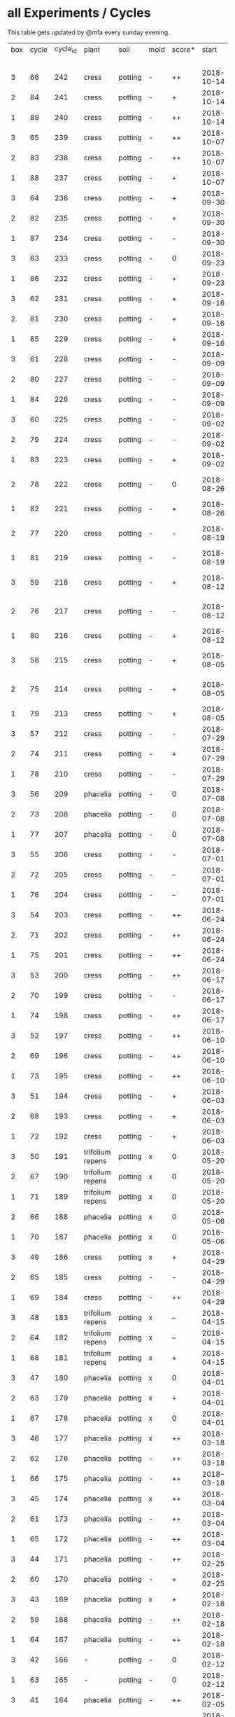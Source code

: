 #+STARTUP: showeverything

* all Experiments / Cycles

This table gets updated by @mfa every sunday evening.

|-----+-------+----------+------------------+---------+------+--------+------------+------------+--------+-----------+--------+----------+------------+---------+----------------------------|
| box | cycle | cycle_id | plant            | soil    | mold | score* |      start |        end | camera |     water |  cress |    water | fertilizer | missing | notes                      |
|     |       |          |                  |         |      |        |            |            |        | threshold | (in g) |   (in g) |            | report  |                            |
|-----+-------+----------+------------------+---------+------+--------+------------+------------+--------+-----------+--------+----------+------------+---------+----------------------------|
|   3 |    66 |      242 | cress            | potting | -    | ++     | 2018-10-14 | 2018-10-21 | 5MP    |      8000 |    150 |      244 | -          | x       | 2m/1h LED                  |
|   2 |    84 |      241 | cress            | potting | -    | +      | 2018-10-14 | 2018-10-21 | 5MP    |      8000 |     26 |        0 | -          | x       | 2m/1h LED                  |
|   1 |    89 |      240 | cress            | potting | -    | ++     | 2018-10-14 | 2018-10-21 | 5MP    |      8000 |     66 |      446 | -          | x       | 2m/1h LED                  |
|   3 |    65 |      239 | cress            | potting | -    | ++     | 2018-10-07 | 2018-10-14 | 5MP    |      8000 |     87 |      165 | -          | x       | 2m/1h LED                  |
|   2 |    83 |      238 | cress            | potting | -    | ++     | 2018-10-07 | 2018-10-14 | 5MP    |      8000 |     28 |        0 | -          | x       | 2m/1h LED                  |
|   1 |    88 |      237 | cress            | potting | -    | +      | 2018-10-07 | 2018-10-14 | 5MP    |      8000 |      9 |      683 | -          | x       | 2m/1h LED                  |
|   3 |    64 |      236 | cress            | potting | -    | +      | 2018-09-30 | 2018-10-07 | 5MP    |      8000 |     84 |      192 | -          | x       | 2m/1h LED                  |
|   2 |    82 |      235 | cress            | potting | -    | +      | 2018-09-30 | 2018-10-07 | 5MP    |      8000 |     35 |      119 | -          | x       | 2m/1h LED                  |
|   1 |    87 |      234 | cress            | potting | -    | -      | 2018-09-30 | 2018-10-07 | 5MP    |      8000 |      0 |      577 | -          | x       | 2m/1h LED                  |
|   3 |    63 |      233 | cress            | potting | -    | 0      | 2018-09-23 | 2018-09-30 | 5MP    |      8000 |      4 |      699 | -          | x       | 2m/1h LED                  |
|   1 |    86 |      232 | cress            | potting | -    | +      | 2018-09-23 | 2018-09-30 | 5MP    |      8000 |     10 |      441 | -          | x       | 2m/1h LED                  |
|   3 |    62 |      231 | cress            | potting | -    | +      | 2018-09-16 | 2018-09-23 | 5MP    |      8000 |     46 |      645 | -          | x       | 5m/1h LED                  |
|   2 |    81 |      230 | cress            | potting | -    | +      | 2018-09-16 | 2018-09-30 | 5MP    |      8000 |     11 |        0 | -          | x       | 2m/1h LED                  |
|   1 |    85 |      229 | cress            | potting | -    | +      | 2018-09-16 | 2018-09-23 | 5MP    |      8000 |     20 |      477 | -          | x       | 5m/1h LED                  |
|   3 |    61 |      228 | cress            | potting | -    | -      | 2018-09-09 | 2018-09-16 | 5MP    |      8000 |      6 |      553 | -          | x       | 5m/1h LED                  |
|   2 |    80 |      227 | cress            | potting | -    | -      | 2018-09-09 | 2018-09-16 | 5MP    |      8000 |     10 |       89 | -          | x       | 5m/1h LED                  |
|   1 |    84 |      226 | cress            | potting | -    | -      | 2018-09-09 | 2018-09-16 | 5MP    |      8000 |      2 |      512 | -          | x       | 5m/1h LED                  |
|   3 |    60 |      225 | cress            | potting | -    | -      | 2018-09-02 | 2018-09-09 | 5MP    |      8000 |      0 |      844 | -          | x       | 10m/1h LED                 |
|   2 |    79 |      224 | cress            | potting | -    | -      | 2018-09-02 | 2018-09-09 | 5MP    |      8000 |      4 |        0 | -          | x       | 10m/1h LED                 |
|   1 |    83 |      223 | cress            | potting | -    | +      | 2018-09-02 | 2018-09-09 | 5MP    |      8000 |     27 |       64 | -          | x       | 10m/1h LED                 |
|   2 |    78 |      222 | cress            | potting | -    | 0      | 2018-08-26 | 2018-09-02 | 5MP    |     10000 |      8 |        0 | -          | x       | extra abgedunkelt/ohne LED |
|   1 |    82 |      221 | cress            | potting | -    | +      | 2018-08-26 | 2018-09-02 | 5MP    |     10000 |     41 |      244 | -          | x       | ohne LED                   |
|   2 |    77 |      220 | cress            | potting | -    | -      | 2018-08-19 | 2018-08-26 | 5MP    |      8000 |      5 |      270 | -          | x       | extra abgedunkelt/ohne LED |
|   1 |    81 |      219 | cress            | potting | -    | -      | 2018-08-19 | 2018-08-26 | 5MP    |     10000 |      0 |      660 | -          | x       | ohne LED                   |
|   3 |    59 |      218 | cress            | potting | -    | +      | 2018-08-12 | 2018-09-02 | 5MP    |     10000 |     10 |     1004 | -          | x       | extra abgedunkelt/ohne LED |
|   2 |    76 |      217 | cress            | potting | -    | -      | 2018-08-12 | 2018-08-19 | 5MP    |     10000 |      0 |        0 | -          | x       | extra abgedunkelt/ohne LED |
|   1 |    80 |      216 | cress            | potting | -    | +      | 2018-08-12 | 2018-08-19 | 5MP    |     10000 |     17 |      574 | -          | x       | ohne LED                   |
|   3 |    58 |      215 | cress            | potting | -    | +      | 2018-08-05 | 2018-08-12 | 5MP    |     10000 |     11 |      666 | -          | x       | extra abgedunkelt/ohne LED |
|   2 |    75 |      214 | cress            | potting | -    | +      | 2018-08-05 | 2018-08-12 | 5MP    |     10000 |     11 |      108 | -          | x       | extra abgedunkelt/ohne LED |
|   1 |    79 |      213 | cress            | potting | -    | +      | 2018-08-05 | 2018-08-12 | 5MP    |     10000 |     13 |      488 | -          | x       | ohne LED                   |
|   3 |    57 |      212 | cress            | potting | -    | -      | 2018-07-29 | 2018-08-05 | 5MP    |     10000 |      0 |      159 | -          | x       | ½W LED with red/blue light |
|   2 |    74 |      211 | cress            | potting | -    | +      | 2018-07-29 | 2018-08-05 | 5MP    |     10000 |     16 |       95 | -          | x       | ½W LED with red/blue light |
|   1 |    78 |      210 | cress            | potting | -    | -      | 2018-07-29 | 2018-08-05 | 5MP    |     10000 |      0 |        0 | -          | x       | ½W LED with red/blue light |
|   3 |    56 |      209 | phacelia         | potting | -    | 0      | 2018-07-08 | 2018-07-29 | 5MP    |     10000 |      0 |        0 | -          | x       | ½W LED with red/blue light |
|   2 |    73 |      208 | phacelia         | potting | -    | 0      | 2018-07-08 | 2018-07-29 | 5MP    |     10000 |      3 |        0 | -          | x       | ½W LED with red/blue light |
|   1 |    77 |      207 | phacelia         | potting | -    | 0      | 2018-07-08 | 2018-07-29 | 5MP    |     10000 |      3 |       98 | -          | x       | ½W LED with red/blue light |
|   3 |    55 |      206 | cress            | potting | -    | -      | 2018-07-01 | 2018-07-08 | 5MP    |     10000 |      1 |        0 | -          | x       | cert expired - no water    |
|   2 |    72 |      205 | cress            | potting | -    | --     | 2018-07-01 | 2018-07-08 | 5MP    |     10000 |      0 |        0 | -          | x       | cert expired - no water    |
|   1 |    76 |      204 | cress            | potting | -    | --     | 2018-07-01 | 2018-07-08 | 5MP    |     10000 |      0 |        0 | -          | x       | cert expired - no water    |
|   3 |    54 |      203 | cress            | potting | -    | ++     | 2018-06-24 | 2018-07-01 | 5MP    |     10000 |     48 |      292 | -          | x       |                            |
|   2 |    71 |      202 | cress            | potting | -    | ++     | 2018-06-24 | 2018-07-01 | 5MP    |     10000 |     27 |       66 | -          | x       |                            |
|   1 |    75 |      201 | cress            | potting | -    | ++     | 2018-06-24 | 2018-07-01 | 5MP    |     10000 |     41 |      130 | -          | x       |                            |
|   3 |    53 |      200 | cress            | potting | -    | ++     | 2018-06-17 | 2018-06-24 | 5MP    |     10000 |     32 |      234 | -          | x       | kitchen foil starting here |
|   2 |    70 |      199 | cress            | potting | -    | -      | 2018-06-17 | 2018-06-24 | 5MP    |     10000 |      6 |        0 | -          | x       | kitchen foil starting here |
|   1 |    74 |      198 | cress            | potting | -    | ++     | 2018-06-17 | 2018-06-24 | 5MP    |     10000 |     20 |      291 | -          | x       | kitchen foil starting here |
|   3 |    52 |      197 | cress            | potting | -    | ++     | 2018-06-10 | 2018-06-17 | 5MP    |     10000 |     60 |        ? | -          | x       |                            |
|   2 |    69 |      196 | cress            | potting | -    | ++     | 2018-06-10 | 2018-06-17 | 5MP    |     10000 |     40 |      259 | -          | x       |                            |
|   1 |    73 |      195 | cress            | potting | -    | ++     | 2018-06-10 | 2018-06-17 | 5MP    |     10000 |     70 |      167 | -          | x       |                            |
|   3 |    51 |      194 | cress            | potting | -    | +      | 2018-06-03 | 2018-06-10 | 5MP    |     10000 |     13 |      243 | -          | x       |                            |
|   2 |    68 |      193 | cress            | potting | -    | +      | 2018-06-03 | 2018-06-10 | 5MP    |     10000 |      6 |        0 | -          | x       |                            |
|   1 |    72 |      192 | cress            | potting | -    | +      | 2018-06-03 | 2018-06-10 | 5MP    |     10000 |     12 |      114 | -          | x       |                            |
|   3 |    50 |      191 | trifolium repens | potting | x    | 0      | 2018-05-20 | 2018-06-03 | 5MP    |     10000 |      0 |       39 | -          | x       |                            |
|   2 |    67 |      190 | trifolium repens | potting | x    | 0      | 2018-05-20 | 2018-06-03 | 5MP    |     10000 |      0 |       76 | -          | x       |                            |
|   1 |    71 |      189 | trifolium repens | potting | x    | 0      | 2018-05-20 | 2018-06-03 | 5MP    |     10000 |      0 |       43 | -          | x       |                            |
|   2 |    66 |      188 | phacelia         | potting | x    | 0      | 2018-05-06 | 2018-05-20 | 5MP    |     10000 |      4 |       13 | -          | x       |                            |
|   1 |    70 |      187 | phacelia         | potting | x    | 0      | 2018-05-06 | 2018-05-20 | 5MP    |     10000 |      6 |      106 | -          | x       |                            |
|   3 |    49 |      186 | cress            | potting | x    | +      | 2018-04-29 | 2018-05-20 | 5MP    |     10000 |      5 |        0 | -          | x       |                            |
|   2 |    65 |      185 | cress            | potting | -    | -      | 2018-04-29 | 2018-05-06 | 5MP    |     10000 |      0 |      123 | -          | x       |                            |
|   1 |    69 |      184 | cress            | potting | -    | ++     | 2018-04-29 | 2018-05-06 | 5MP    |     10000 |     10 |      120 | -          | x       |                            |
|   3 |    48 |      183 | trifolium repens | potting | x    | --     | 2018-04-15 | 2018-04-29 | 5MP    |     10000 |      0 |       37 | -          | x       |                            |
|   2 |    64 |      182 | trifolium repens | potting | x    | --     | 2018-04-15 | 2018-04-29 | 5MP    |     10000 |      0 |      109 | -          | x       |                            |
|   1 |    68 |      181 | trifolium repens | potting | x    | +      | 2018-04-15 | 2018-04-29 | 5MP    |     10000 |     11 |      115 | -          | x       |                            |
|   3 |    47 |      180 | phacelia         | potting | x    | 0      | 2018-04-01 | 2018-04-15 | 5MP    |     10000 |      4 |       25 | -          | x       | beyond peak                |
|   2 |    63 |      179 | phacelia         | potting | x    | +      | 2018-04-01 | 2018-04-15 | 5MP    |     10000 |     18 |       14 | -          | x       | beyond peak                |
|   1 |    67 |      178 | phacelia         | potting | x    | 0      | 2018-04-01 | 2018-04-15 | 5MP    |     10000 |      0 |       46 | -          | x       | beyond peak                |
|   3 |    46 |      177 | phacelia         | potting | x    | ++     | 2018-03-18 | 2018-04-01 | 5MP    |     10000 |     12 |       28 | -          | x       |                            |
|   2 |    62 |      176 | phacelia         | potting | -    | ++     | 2018-03-18 | 2018-04-01 | 5MP    |     10000 |     39 |       30 | -          | x       |                            |
|   1 |    66 |      175 | phacelia         | potting | -    | ++     | 2018-03-18 | 2018-04-01 | 5MP    |     10000 |     16 |       75 | -          | x       |                            |
|   3 |    45 |      174 | phacelia         | potting | x    | ++     | 2018-03-04 | 2018-03-18 | 5MP    |     10000 |     21 |       45 | -          | x       |                            |
|   2 |    61 |      173 | phacelia         | potting | -    | ++     | 2018-03-04 | 2018-03-18 | 5MP    |     10000 |     35 |       18 | -          | x       |                            |
|   1 |    65 |      172 | phacelia         | potting | -    | ++     | 2018-03-04 | 2018-03-18 | 5MP    |     10000 |     24 |      108 | -          | x       |                            |
|   3 |    44 |      171 | phacelia         | potting | -    | ++     | 2018-02-25 | 2018-03-04 | 5MP    |     10000 |      5 |       60 | -          | x       |                            |
|   2 |    60 |      170 | phacelia         | potting | -    | +      | 2018-02-25 | 2018-03-04 | 5MP    |     10000 |      0 |       63 | -          | x       |                            |
|   3 |    43 |      169 | phacelia         | potting | x    | +      | 2018-02-18 | 2018-02-25 | 5MP    |     10000 |      0 |       58 | -          | x       |                            |
|   2 |    59 |      168 | phacelia         | potting | -    | ++     | 2018-02-18 | 2018-02-25 | 5MP    |     10000 |     11 |       89 | -          | x       |                            |
|   1 |    64 |      167 | phacelia         | potting | -    | ++     | 2018-02-18 | 2018-03-04 | 5MP    |     10000 |     25 |      132 | -          | x       |                            |
|   3 |    42 |      166 | -                | potting | -    | 0      | 2018-02-12 | 2018-02-18 | 5MP    |      9000 |      0 |        0 | -          | x       | fail: no seeds             |
|   1 |    63 |      165 | -                | potting | -    | 0      | 2018-02-12 | 2018-02-18 | 5MP    |      9000 |      0 |        0 | -          | x       | fail: no seeds             |
|   3 |    41 |      164 | phacelia         | potting | -    | ++     | 2018-02-05 | 2018-02-12 | 5MP    |      9000 |     19 |       34 | -          | x       |                            |
|   2 |    58 |      163 | phacelia         | potting | -    | 0      | 2018-02-05 | 2018-02-18 | 5MP    |      8000 |      4 |        0 | -          | x       |                            |
|   3 |    40 |      162 | phacelia         | potting | -    | ++     | 2018-01-28 | 2018-02-05 | 5MP    |      9000 |     18 |      111 | -          | x       |                            |
|   2 |    57 |      161 | phacelia         | potting | -    | -      | 2018-01-28 | 2018-02-05 | 5MP    |      8000 |      0 |       93 | -          | x       |                            |
|   1 |    62 |      160 | phacelia         | potting | -    | ++     | 2018-01-28 | 2018-02-12 | 5MP    |      9000 |     36 |       33 | -          | x       |                            |
|   3 |    39 |      159 | trifolium repens | potting | -    | +      | 2018-01-14 | 2018-01-28 | 5MP    |      9000 |      4 |      103 | -          | x       |                            |
|   2 |    56 |      158 | trifolium repens | potting | -    | 0      | 2018-01-14 | 2018-01-28 | 5MP    |      8000 |      0 |        0 | -          | x       |                            |
|   1 |    61 |      157 | trifolium repens | potting | -    | +      | 2018-01-14 | 2018-01-28 | 5MP    |      9000 |     10 |       41 | -          | x       |                            |
|   3 |    38 |      156 | phacelia         | potting | -    | +      | 2018-01-07 | 2018-01-14 | 5MP    |      8000 |      7 |        0 | -          | x       |                            |
|   2 |    55 |      155 | phacelia         | potting | -    | +      | 2018-01-07 | 2018-01-14 | 5MP    |      8000 |      1 |      138 | -          | x       |                            |
|   1 |    60 |      154 | phacelia         | potting | -    | +      | 2018-01-07 | 2018-01-14 | 5MP    |      6000 |      7 |        0 | -          | x       |                            |
|   1 |    59 |      153 | phacelia         | potting | -    | +      | 2017-12-31 | 2018-01-07 | 5MP    |      6000 |      9 |        0 | -          | x       |                            |
|   3 |    37 |      152 | trifolium repens | potting | -    | -      | 2017-12-17 | 2018-01-07 | 5MP    |      8000 |      0 |       78 | -          | x       |                            |
|   2 |    54 |      151 | trifolium repens | potting | -    | -      | 2017-12-17 | 2018-01-07 | 5MP    |      8000 |      1 |       94 | -          | x       |                            |
|   3 |    36 |      150 | phacelia         | potting | -    | +      | 2017-12-10 | 2017-12-17 | 5MP    |      8000 |     11 |      106 | -          | x       |                            |
|   2 |    53 |      149 | phacelia         | potting | -    | 0      | 2017-12-10 | 2017-12-17 | 5MP    |      8000 |      0 |       96 | -          | x       |                            |
|   1 |    58 |      148 | phacelia         | potting | -    | ++     | 2017-12-10 | 2017-12-31 | 5MP    |      6000 |     63 |      166 | -          | x       |                            |
|   3 |    35 |      147 | phacelia         | potting | x    | ++     | 2017-12-03 | 2017-12-10 | 5MP    |      8000 |      9 |        0 | -          | x       | few seeds test             |
|   2 |    52 |      146 | phacelia         | potting | -    | ++     | 2017-12-03 | 2017-12-10 | 5MP    |      8000 |      0 |      126 | -          | x       | camera fail                |
|   1 |    57 |      145 | phacelia         | potting | -    | ++     | 2017-12-03 | 2017-12-10 | 5MP    |      6000 |      0 |        0 | -          | x       | few seeds test             |
|   2 |    51 |      144 | phacelia         | potting | x    | +      | 2017-11-26 | 2017-12-03 | 5MP    |      8000 |     16 |       77 | -          | x       |                            |
|   3 |    34 |      143 | trifolium repens | potting | x    | -      | 2017-11-12 | 2017-12-03 | 5MP    |      8000 |      0 |        0 | -          | x       |                            |
|   2 |    50 |      142 | trifolium repens | potting | x    | -      | 2017-11-12 | 2017-11-26 | 5MP    |      8000 |      0 |      159 | -          | x       |                            |
|   1 |    56 |      141 | trifolium repens | potting | x    | -      | 2017-11-12 | 2017-12-03 | 5MP    |      6000 |      0 |       41 | -          | x       |                            |
|   3 |    33 |      140 | phacelia         | potting | x    | ++     | 2017-11-05 | 2017-11-12 | 5MP    |      8000 |     34 |       22 | -          | x       |                            |
|   2 |    49 |      139 | phacelia         | potting | x    | ++     | 2017-11-05 | 2017-11-12 | 5MP    |      8000 |     33 |       63 | -          | x       |                            |
|   1 |    55 |      138 | phacelia         | potting | x    | ++     | 2017-11-05 | 2017-11-12 | 5MP    |      6000 |     29 |        0 | -          | x       |                            |
|   3 |    32 |      137 | phacelia         | potting | x    | ++     | 2017-10-29 | 2017-11-05 | 5MP    |      8000 |     37 |        0 | -          | x       |                            |
|   2 |    48 |      136 | phacelia         | potting | x    | ++     | 2017-10-29 | 2017-11-05 | 5MP    |      8000 |     36 |       10 | -          | x       |                            |
|   1 |    54 |      135 | phacelia         | potting | x    | ++     | 2017-10-29 | 2017-11-05 | 5MP    |      6000 |     19 |       44 | -          | x       |                            |
|   3 |    31 |      134 | phacelia         | potting | x    | ++     | 2017-10-22 | 2017-10-29 | 5MP    |      8000 |     38 |       75 | -          | x       |                            |
|   2 |    47 |      133 | phacelia         | potting | x    | ++     | 2017-10-22 | 2017-10-29 | 5MP    |      8000 |     25 |       70 | -          | x       |                            |
|   1 |    53 |      132 | phacelia         | potting | x    | +      | 2017-10-22 | 2017-10-29 | 5MP    |      6000 |      5 |      104 | -          | x       |                            |
|   3 |    30 |      131 | phacelia         | potting | x    | ++     | 2017-10-15 | 2017-10-22 | 5MP    |      8000 |     27 |       31 | -          | x       |                            |
|   2 |    46 |      130 | phacelia         | potting | x    | ++     | 2017-10-15 | 2017-10-22 | 5MP    |      8000 |     18 |       86 | -          | x       |                            |
|   3 |    29 |      129 | phacelia         | potting | x    | ++     | 2017-10-08 | 2017-10-15 | 5MP    |      8000 |     31 |       46 | -          | x       |                            |
|   2 |    45 |      128 | phacelia         | potting | x    | ++     | 2017-10-08 | 2017-10-15 | 5MP    |      8000 |     26 |        0 | -          | x       |                            |
|   3 |    28 |      127 | phacelia         | potting | x    | ++     | 2017-10-01 | 2017-10-08 | 5MP    |      8000 |     48 |       66 | -          | x       |                            |
|   2 |    44 |      126 | phacelia         | potting | x    | ++     | 2017-10-01 | 2017-10-08 | 5MP    |      8000 |     31 |        0 | -          | x       |                            |
|   1 |    52 |      125 | daisies          | potting | -    | --     | 2017-10-01 | 2017-10-22 | 5MP    |      6000 |      0 |          | -          | x       |                            |
|   3 |    27 |      124 | phacelia         | potting | x    | +      | 2017-09-24 | 2017-10-01 | 5MP    |      8000 |      8 |        0 | -          | x       |                            |
|   2 |    43 |      123 | phacelia         | potting | x    | +      | 2017-09-24 | 2017-10-01 | 5MP    |      8000 |     15 |       96 | -          | x       |                            |
|   1 |    51 |      122 | phacelia         | potting | x    | +      | 2017-09-24 | 2017-10-01 | 5MP    |      6000 |      5 |        0 | -          | x       |                            |
|   3 |    26 |      121 | phacelia         | potting | x    | 0      | 2017-09-10 | 2017-09-24 | 5MP    |      8000 |      4 |        0 | -          | x       |                            |
|   2 |    42 |      120 | phacelia         | potting | x    | 0      | 2017-09-10 | 2017-09-24 | 5MP    |      8000 |      8 |       64 | -          | x       |                            |
|   1 |    50 |      119 | phacelia         | potting |      | 0      | 2017-09-10 | 2017-09-24 | 5MP    |      6000 |     13 |       39 | -          | x       |                            |
|   3 |    25 |      118 | phacelia         | potting | x    | 0      | 2017-08-27 | 2017-09-10 | 5MP    |      6000 |      3 |       37 | -          | x       |                            |
|   2 |    41 |      117 | phacelia         | potting | x    | 0      | 2017-08-27 | 2017-09-10 | 5MP    |      6000 |      3 |        0 | -          | x       |                            |
|   1 |    49 |      116 | phacelia         | potting |      | ++     | 2017-08-27 | 2017-09-10 | 5MP    |      6000 |     37 |        0 | -          | x       |                            |
|   3 |    24 |      115 | cress            | potting | x    | +      | 2017-08-20 | 2017-08-27 | 5MP    |      6000 |     21 |        0 | -          | x       |                            |
|   2 |    40 |      114 | cress            | potting | -    | ++     | 2017-08-20 | 2017-08-27 | 5MP    |      6000 |     28 |        0 | -          | x       |                            |
|   1 |    48 |      113 | cress            | potting | -    | ++     | 2017-08-20 | 2017-08-27 | 5MP    |      6000 |     29 |        0 | -          | x       |                            |
|   3 |    23 |      112 | cress            | potting | x    | +      | 2017-08-13 | 2017-08-20 | 5MP    |      6000 |     31 |       62 | -          | x       |                            |
|   2 |    39 |      111 | cress            | potting | -    | ++     | 2017-08-13 | 2017-08-20 | 5MP    |      6000 |     44 |      111 | -          | x       |                            |
|   1 |    47 |      110 | cress            | potting | -    | ++     | 2017-08-13 | 2017-08-20 | 5MP    |      6000 |     42 |      109 | -          | x       |                            |
|   3 |    22 |      109 | cress            | red     |      | 0      | 2017-08-05 | 2017-08-13 | 5MP    |      6000 |     17 |       45 | -          | x       |                            |
|   2 |    38 |      108 | cress            | red     |      | ++     | 2017-08-05 | 2017-08-13 | 5MP    |      6000 |     67 |      108 | -          | x       |                            |
|   1 |    46 |      107 | cress            | red     | -    | ++     | 2017-08-05 | 2017-08-13 | 5MP    |      6000 |     34 |        0 | -          | x       |                            |
|   3 |    21 |      106 | cress            | red     |      | -      | 2017-07-23 | 2017-08-05 | 5MP    |      6000 |      0 |       86 | x          | x       |                            |
|   2 |    37 |      105 | cress            | red     |      | -      | 2017-07-23 | 2017-08-05 | 5MP    |      6000 |      0 |      112 | x          | x       |                            |
|   1 |    45 |      104 | cress            | red     |      | -      | 2017-07-23 | 2017-08-05 | 5MP    |      6000 |      0 |        0 | x          | x       |                            |
|   3 |    20 |      103 | cress            | red     | -    | ++     | 2017-07-16 | 2017-07-23 | 5MP    |      6000 |     18 |      107 | -          | x       |                            |
|   2 |    36 |      102 | cress            | red     | -    | ++     | 2017-07-16 | 2017-07-23 | 5MP    |      6000 |     19 |      169 | -          | x       |                            |
|   1 |    44 |      101 | cress            | red     | -    | ++     | 2017-07-16 | 2017-07-23 | 5MP    |      6000 |     10 |      220 | -          | x       |                            |
|   3 |    19 |      100 | cress            | red     | x    | -      | 2017-07-02 | 2017-07-16 | 5MP    |      6000 |      0 |        0 | x          | x       |                            |
|   2 |    35 |       99 | cress            | red     | x    | -      | 2017-07-02 | 2017-07-16 | 5MP    |      6000 |      0 |        0 | x          | x       |                            |
|   1 |    43 |       98 | cress            | red     | x    | --     | 2017-07-02 | 2017-07-16 | 5MP    |      6000 |      0 |        0 | x          | x       |                            |
|   3 |    18 |       97 | phacelia         | red     | x    | --     | 2017-06-18 | 2017-07-02 | 5MP    |      3000 |      0 |       59 | x          | x       |                            |
|   2 |    34 |       96 | phacelia         | red     | x    | -      | 2017-06-18 | 2017-07-02 | 5MP    |      3000 |      0 |       80 | x          | x       |                            |
|   1 |    42 |       95 | phacelia         | red     | x    | --     | 2017-06-18 | 2017-07-02 | 5MP    |      3000 |      0 |      101 | x          | x       |                            |
|   3 |    17 |       94 | phacelia         | red     | x    | 0      | 2017-06-04 | 2017-06-18 | 5MP    |      3000 |      0 |        0 | x          | -       |                            |
|   2 |    33 |       93 | phacelia         | red     | -    | +      | 2017-06-04 | 2017-06-18 | 5MP    |      3000 |      3 |       67 | -          | -       |                            |
|   1 |    41 |       92 | phacelia         | red     | -    | +      | 2017-06-04 | 2017-06-18 | 5MP    |      3000 |      3 |        0 | -          | -       |                            |
|   3 |    16 |       91 | phacelia         | red     | x    | -      | 2017-05-21 | 2017-06-04 | 5MP    |      3000 |      0 |        0 | -          | -       |                            |
|   2 |    32 |       90 | phacelia         | red     | -    | 0      | 2017-05-21 | 2017-06-04 | 5MP    |      3000 |      0 |        0 | -          | -       |                            |
|   1 |    40 |       89 | phacelia         | red     | -    | 0      | 2017-05-21 | 2017-06-04 | 5MP    |      3000 |      ? |        ? | -          | -       |                            |
|   3 |    15 |       88 | phacelia         | red     | x    | +      | 2017-05-07 | 2017-05-21 | 5MP    |      3000 |      0 |        0 | -          | -       |                            |
|   2 |    31 |       87 | phacelia         | red     | -    | -      | 2017-05-07 | 2017-05-21 | 5MP    |      3000 |      0 |    a lot | -          | -       |                            |
|   1 |    39 |       86 | phacelia         | orchid  | -    | --     | 2017-05-07 | 2017-05-21 | 5MP    |      3000 |      0 |    a lot | -          | -       |                            |
|   1 |    38 |       85 | cress            | cotton  | -    | ++     | 2017-04-23 | 2017-05-07 | 5MP    |      6000 |     33 |      137 | -          | -       |                            |
|   3 |    14 |       84 | phacelia         | red     | x    | +      | 2017-04-16 | 2017-05-07 | 5MP    |      6000 |      5 |       72 | -          | -       |                            |
|   2 |    30 |       83 | phacelia         | red     | x    | 0      | 2017-04-16 | 2017-04-07 | 5MP    |      6000 |      3 |      160 | -          |         |                            |
|   1 |    37 |       82 | cress            | cotton  | -    | +      | 2017-04-16 | 2017-04-23 | 5MP    |      6000 |     15 |      250 | -          | -       |                            |
|   3 |    13 |       81 | phacelia         | red     | x    | 0      | 2017-03-26 | 2017-04-16 | 5MP    |      8000 |      ? |        ? | -          | x       |                            |
|   2 |    29 |       80 | phacelia         | red     | x    | 0      | 2017-03-26 | 2017-04-16 | 5MP    |      8000 |     11 |      164 | -          |         |                            |
|   1 |    36 |       79 | phacelia         | red     | x    | -      | 2017-03-26 | 2017-04-16 | 5MP    |      8000 |      6 |      128 | -          | -       |                            |
|   3 |    12 |       78 | cress            | red     | -    | ++     | 2017-03-19 | 2017-03-26 | 5MP    |      8000 |     10 |      156 | -          | -       |                            |
|   3 |    11 |       77 | phacelia         | red     | x    | +      | 2017-02-26 | 2017-03-19 | 5MP    |      8000 |      0 |        0 | -          | -       |                            |
|   2 |    28 |       76 | phacelia         | red     | -    | ++     | 2017-02-26 | 2017-03-26 | 5MP    |      8000 |      ? |        ? | -          | x       |                            |
|   1 |    35 |       75 | phacelia         | red     | x    | 0      | 2017-02-26 | 2017-03-26 | 5MP    |      8000 |      ? |        ? | -          | x       |                            |
|   3 |    10 |       74 | cress            | red     | x    | ++     | 2017-02-19 | 2017-02-26 | 5MP    |      8000 |     16 |       50 | -          | -       |                            |
|   2 |    27 |       73 | phacelia         | red     | -    | --     | 2017-02-19 | 2017-02-26 | 5MP    |      8000 |      0 | too much | -          | -       |                            |
|   1 |    34 |       72 | cress            | red     | -    | ++     | 2017-02-19 | 2017-02-26 | 5MP    |      8000 |     20 |      120 | -          | -       |                            |
|   2 |    26 |       71 | cress            | red     | -    | ++     | 2017-02-12 | 2017-02-19 | 5MP    |      8000 |     12 |      130 | -          | -       |                            |
|   3 |     9 |       70 | phacelia         | red     | x    | -      | 2017-01-29 | 2017-02-19 | 5MP    |      8000 |      0 |       45 | -          | -       |                            |
|   1 |    33 |       69 | phacelia         | red     | x    | +      | 2017-01-29 | 2017-02-19 | 5MP    |      8000 |     10 |       ?? | -          | -       |                            |
|   3 |     8 |       68 | phacelia         | red     | -    | ++     | 2017-01-08 | 2017-01-29 | 5MP    |      8000 |    42? |      0 ? | -          | ??      |                            |
|   2 |    25 |       67 | phacelia         | red     | x    | -      | 2017-01-08 | 2017-02-12 | 5MP    |      8000 |      ? |        ? | -          | x       |                            |
|   1 |    32 |       66 | phacelia         | red     | x    | +      | 2017-01-08 | 2017-01-29 | 5MP    |      8000 |     24 |       ?? | -          | -       |                            |
|   2 |    24 |       65 | phacelia         | red     | -    | ++     | 2016-12-18 | 2017-01-08 | 5MP    |      8000 |     28 |        0 | -          | -       |                            |
|   1 |    31 |       64 | phacelia         | red     | x    | +      | 2016-12-11 | 2017-01-08 | 5MP    |      8000 |     30 |      175 | -          | -       |                            |
|   2 |    23 |       63 | cress            | red     | -    | ++     | 2016-12-11 | 2016-12-18 | 5MP    |      8000 |     29 |      141 | -          | -       |                            |
|   2 |    22 |       62 | cress            | orchid  | -    | ++     | 2016-12-04 | 2016-12-11 | 5MP    |      8000 |     53 |       67 | -          | -       |                            |
|   1 |    30 |       61 | cress            | red     | -    | ++     | 2016-12-04 | 2016-12-11 | 5MP    |      8000 |     43 |       74 | -          | -       |                            |
|   3 |     7 |       60 | phacelia         | cotton  | -    | -      | 2016-11-27 | 2017-01-08 | 5MP    |      8000 |      - |    a lot | -          |         |                            |
|   2 |    21 |       59 | cress            | cotton  | -    | ++     | 2016-11-27 | 2016-12-04 | 5MP    |      8000 |     63 |      244 | -          | -       |                            |
|   1 |    29 |       58 | cress            | cotton  | -    | ++     | 2016-11-27 | 2016-12-04 | 5MP    |      8000 |     72 |      270 | -          | -       |                            |
|   3 |     6 |       57 | cress            | cotton  | -    | 0      | 2016-11-20 | 2016-11-27 | 5MP    |      8000 |     49 |        - | -          | -       |                            |
|   1 |    28 |       56 | cress            | cotton  | -    | +      | 2016-11-20 | 2016-11-27 | 5MP    |      8000 |     25 |        ? | -          | -       |                            |
|   2 |    20 |       55 | cress            | cotton  | -    | +      | 2016-11-20 | 2016-11-27 | 5MP    |      8000 |     39 |       ?? | -          | -       |                            |
|   3 |     5 |       54 | cress            | cotton  | -    | ++     | 2016-11-13 | 2016-11-20 | 5MP    |      8000 |    136 |      112 | -          | ??      |                            |
|   2 |    19 |       53 | cress            | cotton  | -    | ++     | 2016-11-13 | 2016-11-20 | 5MP    |       610 |    100 |      744 | -          |         |                            |
|   1 |    27 |       52 | cress            | cotton  | -    | ++     | 2016-11-13 | 2016-11-20 | 5MP    |      8000 |    120 |      410 | -          | -       |                            |
|   3 |     4 |       51 | cress            | cotton  | -    | ++     | 2016-11-06 | 2016-11-13 | 5MP    |      8000 |     72 |        - | -          |         |                            |
|   2 |    18 |       50 | cress            | cotton  | -    | -      | 2016-11-06 | 2016-11-13 | 5MP    |       610 |      0 | too much | -          | -       |                            |
|   1 |    26 |       49 | cress            | cotton  | -    | ++     | 2016-11-06 | 2016-11-13 | 5MP    |       610 |     83 |        ? | -          | -       |                            |
|   3 |     3 |       48 | cress            | cotton  | -    | ++     | 2016-10-30 | 2016-11-06 | 5MP    |      8000 |     94 |        - | -          |         |                            |
|   2 |    17 |       47 | cress            | cotton  | -    | ++     | 2016-10-30 | 2016-11-06 | 5MP    |       610 |     82 |        ? | -          | -       |                            |
|   1 |    25 |       46 | cress            | cotton  | -    | ++     | 2016-10-30 | 2016-11-06 | 5MP    |       610 |     69 |        ? | -          | -       |                            |
|   3 |     2 |       45 | cress            | cotton  | -    | -      | 2016-10-23 | 2016-10-30 | 5MP    |     13000 |      0 |    a lot |            |         |                            |
|   2 |    16 |       44 | cress            | cotton  | -    | -      | 2016-10-23 | 2016-10-30 | 5MP    |       610 |      0 | too much | -          | -       |                            |
|   1 |    24 |       43 | cress            | cotton  | -    | +      | 2016-10-23 | 2016-10-30 | 5MP    |       610 |      ? |        ? | -          | -       |                            |
|   3 |     1 |       42 | cress            | cotton  | -    | --     | 2016-10-16 | 2016-10-23 | 5MP    |      4000 |      - | too less |            |         |                            |
|   1 |    23 |       41 | cress            | cotton  | -    | -      | 2016-10-16 | 2016-10-23 | 5MP    |       610 |      - | too less | -          | -       |                            |
|   2 |    15 |       40 | cress            | cotton  | -    | --     | 2016-10-16 | 2016-10-22 | 5MP    |       610 |      - | too much | -          | -       |                            |
|   2 |    14 |       39 | cress            | cotton  | -    | +      | 2016-10-09 | 2016-10-16 | 5MP    |       610 |     79 |      257 | -          | -       |                            |
|   1 |    22 |       38 | cress            | cotton  | -    | --     | 2016-10-09 | 2016-10-16 | 5MP    |       610 |      0 |        0 | -          | -       |                            |
|   2 |    13 |       37 | cress            | cotton  | -    | 0      | 2016-10-02 | 2016-10-09 | 5MP    |       610 |     32 |      171 | -          | -       |                            |
|   1 |    21 |       36 | cress            | cotton  | -    | -      | 2016-10-02 | 2016-10-09 | 5MP    |       610 |      0 |        0 | -          | -       |                            |
|   2 |    12 |       35 | cress            | cotton  | -    | ++     | 2016-09-25 | 2016-10-02 | 5MP    |       610 |     65 |      180 | -          | -       |                            |
|   1 |    20 |       34 | cress            | cotton  | -    | +      | 2016-09-25 | 2016-10-02 | 5MP    |       610 |     28 |        0 | -          | -       |                            |
|   2 |    11 |       33 | cress            | cotton  | -    | 0      | 2016-09-18 | 2016-09-25 | 5MP    |       610 |     24 |      500 | -          | -       |                            |
|   1 |    19 |       32 | cress            | cotton  | -    | ++     | 2016-09-18 | 2016-09-25 | 720p   |       610 |    122 |      350 | -          | -       |                            |
|   1 |    18 |       31 | cress            | cotton  | -    | ++     | 2016-09-11 | 2016-09-18 | 720p   |       610 |      ? |        ? | -          | -       |                            |
|   2 |    10 |       30 | cress            | cotton  | -    | 0      | 2016-09-11 | 2016-09-18 | 5MP    |       610 |      0 |        0 | -          | -       |                            |
|   2 |     9 |       29 | cress            | cotton  | -    | 0      | 2016-09-04 | 2016-09-11 | 5MP    |       610 |      0 |        ? | -          | -       |                            |
|   1 |    17 |       28 | cress            | cotton  | -    | 0      | 2016-09-04 | 2016-09-11 | 720p   |       610 |      ? |        ? | -          | -       |                            |
|   2 |     8 |       27 | cress            | cotton  | -    | ++     | 2016-08-28 | 2016-09-04 | 5MP    |       610 |      ? |        ? | -          | -       |                            |
|   1 |    16 |       26 | cress            | cotton  | -    | +      | 2016-08-28 | 2016-09-04 | 720p   |       610 |      ? |        ? | -          | -       |                            |
|   1 |    15 |       25 | cress            | cotton  | -    | ++     | 2016-08-17 | 2016-08-28 | 720p   |       610 |      ? |        ? | -          | -       |                            |
|   2 |     7 |       24 | cress            | cotton  | -    | ++     | 2016-08-17 | 2016-08-28 | 5MP    |       610 |      ? |        ? | -          | -       |                            |
|   2 |     6 |       23 | cress            | cotton  | -    | ++     | 2016-08-07 | 2016-08-17 | 5MP    |       610 |      ? |        ? | -          | -       |                            |
|   1 |    14 |       22 | cress            | cotton  | -    | ++     | 2016-08-07 | 2016-08-17 | 720p   |       610 |      ? |        ? | -          | -       |                            |
|   2 |     5 |       21 | cress            | cotton  | -    | --     | 2016-07-31 | 2016-08-07 | 5MP    |       610 |      0 |      600 | -          |         |                            |
|   1 |    13 |       20 | cress            | cotton  | -    | 0      | 2016-07-31 | 2016-08-07 | 720p   |       610 |      ? |        ? | -          | -       |                            |
|   1 |    12 |       19 | cress            | cotton  | -    | --     | 2016-07-24 | 2016-07-31 | 720p   |       610 |      ? | too much | -          | -       |                            |
|   2 |     4 |       18 | cress            | cotton  | -    | --     | 2016-07-24 | 2016-07-31 | 5MP    |       610 |      0 |    a lot | -          | -       |                            |
|   2 |     3 |       17 | cress            | cotton  | -    | ++     | 2016-07-13 | 2016-07-24 | 5MP    |       610 |      ? | too much | -          | -       |                            |
|   1 |    11 |       16 | cress            | cotton  | -    | ++     | 2016-07-13 | 2016-07-24 | 720p   |       610 |      ? |        ? | -          | -       |                            |
|   2 |     2 |       15 | cress            | cotton  | -    | ++     | 2016-07-03 | 2016-07-13 | 5MP    |       610 |      ? |        ? | -          | -       |                            |
|   1 |    10 |       14 | cress            | cotton  | -    | +      | 2016-07-03 | 2016-07-13 | 720p   |       610 |      ? |        ? | -          | -       |                            |
|   2 |     1 |       13 | cress            | cotton  | -    | -      | 2016-06-26 | 2016-07-03 | 5MP    |       610 |      ? |        ? | -          | -       |                            |
|   1 |     9 |       12 | cress            | cotton  | x    | --     | 2016-06-26 | 2016-07-03 | 720p   |       610 |      ? | too much | -          | -       |                            |
|   1 |     8 |       11 | cress            | cotton  | -    | --     | 2016-06-19 | 2016-06-26 | 720p   |       610 |      ? |        ? | -          | -       |                            |
|   1 |     7 |       10 | cress            | cotton  | -    | +      | 2016-06-12 | 2016-06-19 | 720p   |       610 |      ? |        ? | -          | -       |                            |
|   1 |     6 |        8 | cress            | cotton  | -    | +      | 2016-06-05 | 2016-06-12 | 720p   |       610 |      ? |        ? | -          | -       |                            |
|   1 |     5 |        7 | cress            | cotton  | -    | 0      | 2016-05-29 | 2016-06-05 | 720p   |       610 |      ? |        ? | -          | -       |                            |
|   1 |     4 |        6 | cress            | cotton  | -    | +      | 2016-05-22 | 2016-05-29 | 720p   |       610 |      ? |        ? | -          | -       |                            |
|   1 |     3 |        5 | cress            | cotton  | -    | -      | 2016-05-15 | 2016-05-22 | 720p   |       610 |      ? |        ? | -          | -       |                            |
|   1 |     2 |        4 | cress            | cotton  | -    | 0      | 2016-05-01 | 2016-05-15 | 720p   |       610 |      ? | too much | -          | -       |                            |
|   1 |     1 |        3 | cress            | cotton  | x    | -      | 2016-04-24 | 2016-05-01 | 720p   |       610 |      ? |        ? | -          | -       |                            |
|-----+-------+----------+------------------+---------+------+--------+------------+------------+--------+-----------+--------+----------+------------+---------+----------------------------|

score: `--, -, 0, +, ++`
